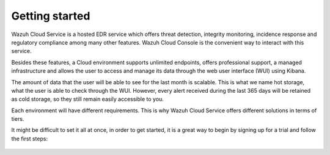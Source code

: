 .. Copyright (C) 2020 Wazuh, Inc.

.. _cloud_getting_started:

Getting started
===============

.. meta::
  :description: Learn how to get started with Wazuh Cloud Service

Wazuh Cloud Service is a hosted EDR service which offers threat detection, integrity monitoring, incidence response and regulatory compliance among many other features. Wazuh Cloud Console is the convenient way to interact with this service.

Besides these features, a Cloud environment supports unlimited endpoints, offers professional support, a managed infrastructure and allows the user to access and manage its data through the web user interface (WUI) using Kibana.

The amount of data that the user will be able to see for the last month is scalable. This is what we name hot storage, what the user is able to check through the WUI. However, every alert received during the last 365 days will be retained as cold storage, so they still remain easily accessible to you.

Each environment will have different requirements. This is why Wazuh Cloud Service offers different solutions in terms of tiers.

It might be difficult to set it all at once, in order to get started, it is a great way to begin by signing up for a trial and follow the first steps:


   .. toctree::
      :maxdepth: 1

      sign-up
      wui-access
      register-agents
      starting-faq
